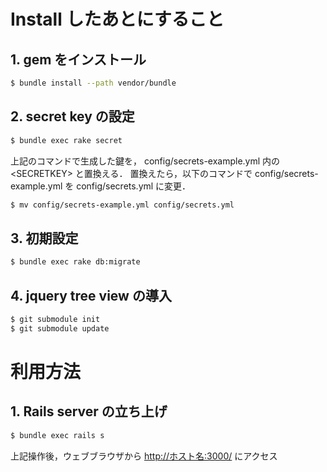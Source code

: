 * Install したあとにすること
** 1. gem をインストール
#+BEGIN_SRC sh
$ bundle install --path vendor/bundle
#+END_SRC
** 2. secret key の設定
#+BEGIN_SRC sh
$ bundle exec rake secret
#+END_SRC
上記のコマンドで生成した鍵を， config/secrets-example.yml 内の <SECRETKEY> と置換える．
置換えたら，以下のコマンドで config/secrets-example.yml を config/secrets.yml に変更．
#+BEGIN_SRC sh
$ mv config/secrets-example.yml config/secrets.yml
#+END_SRC
** 3. 初期設定
#+BEGIN_SRC sh
$ bundle exec rake db:migrate
#+END_SRC
** 4. jquery tree view の導入
#+BEGIN_SRC sh
$ git submodule init
$ git submodule update
#+END_SRC

* 利用方法
** 1. Rails server の立ち上げ
#+BEGIN_SRC sh
$ bundle exec rails s
#+END_SRC
上記操作後，ウェブブラウザから http://ホスト名:3000/ にアクセス
